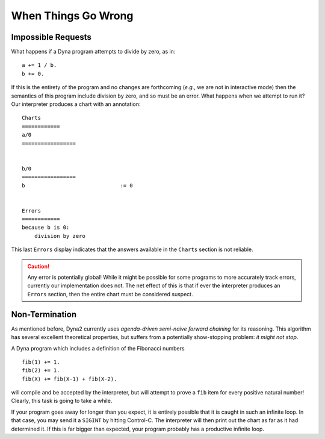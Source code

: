 .. Tutorial chapter on errors
   This file is enumerated in the toctree directive of /tutorial/index.rst

.. index::
   double: tutorial; errors

When Things Go Wrong
####################

Impossible Requests
===================

What happens if a Dyna program attempts to divide by zero, as in::

  a += 1 / b.
  b += 0.

If this is the entirety of the program and no changes are forthcoming
(*e.g.*, we are not in interactive mode) then the semantics of this program
include division by zero, and so must be an error.  What happens when we
attempt to run it?  Our interpreter produces a chart with an annotation::

  Charts
  ============
  a/0
  =================
  
  
  b/0
  =================
  b                              := 0
  
  
  Errors
  ============
  because b is 0:
      division by zero

This last ``Errors`` display indicates that the answers available in the
``Charts`` section is not reliable.

.. caution:: Any error is potentially global!  While it might be possible
   for some programs to more accurately track errors, currently our
   implementation does not.  The net effect of this is that if ever the
   interpreter produces an ``Errors`` section, then the entire chart must be
   considered suspect.

Non-Termination
===============

As mentioned before, Dyna2 currently uses *agenda-driven semi-naive forward
chaining* for its reasoning.  This algorithm has several excellent
theoretical properties, but suffers from a potentially show-stopping
problem: *it might not stop*.

A Dyna program which includes a definition of the Fibonacci numbers ::

  fib(1) += 1.
  fib(2) += 1.
  fib(X) += fib(X-1) + fib(X-2).

will compile and be accepted by the interpreter, but will attempt to prove
a ``fib`` item for every positive natural number!  Clearly, this task is
going to take a while.

If your program goes away for longer than you expect, it is entirely
possible that it is caught in such an infinite loop.  In that case, you may
send it a ``SIGINT`` by hitting Control-C.  The interpreter will then print
out the chart as far as it had determined it.  If this is far bigger than
expected, your program probably has a productive infinite loop.
